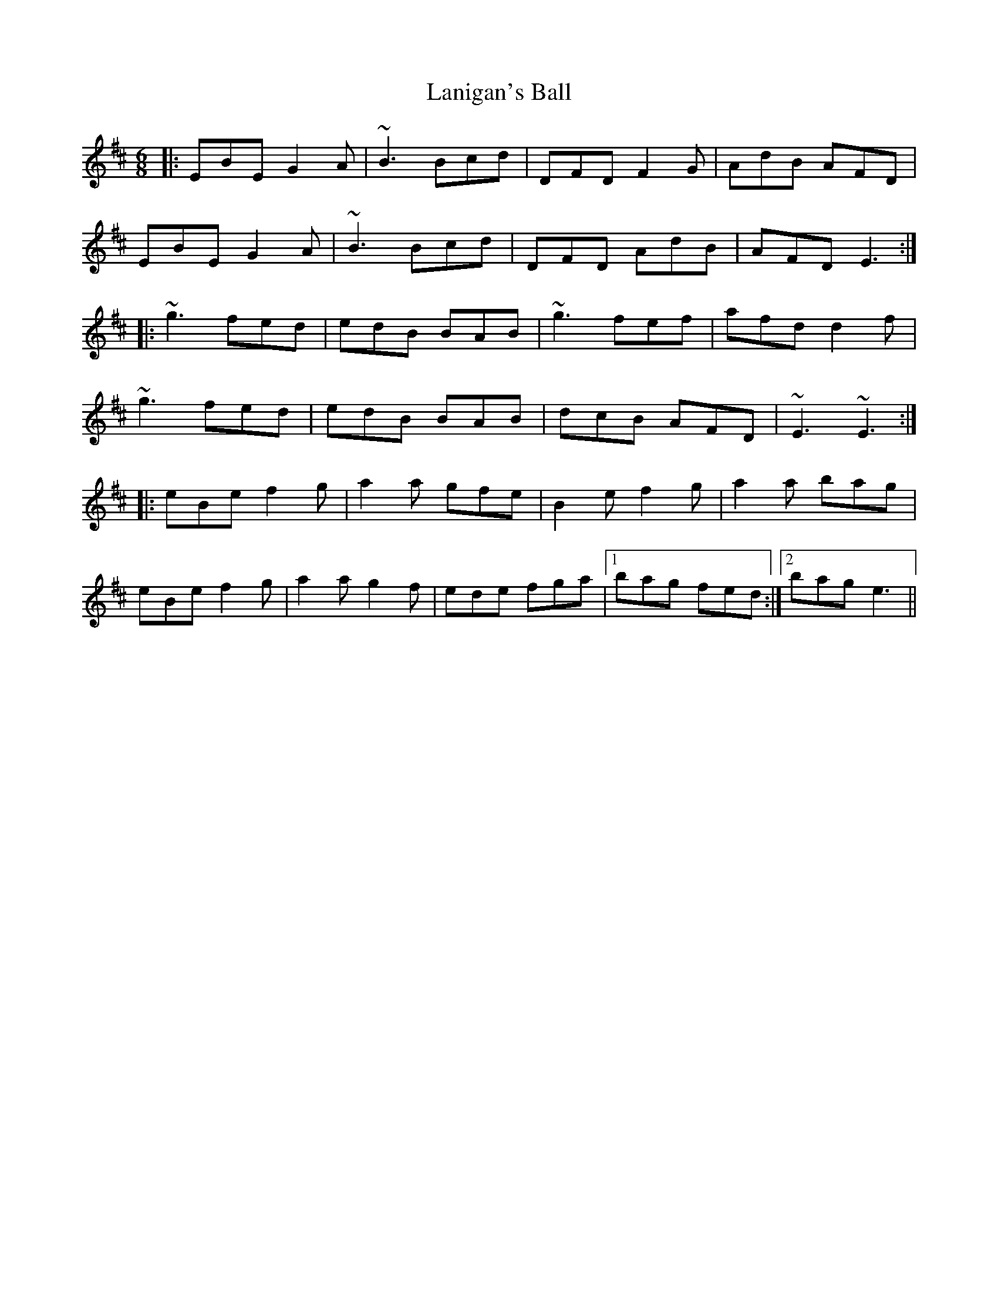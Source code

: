 X: 22795
T: Lanigan's Ball
R: jig
M: 6/8
K: Edorian
|:EBE G2A|~B3 Bcd|DFD F2G|AdB AFD|
EBE G2A|~B3 Bcd|DFD AdB|AFD E3:|
|:~g3 fed|edB BAB|~g3 fef|afd d2f|
~g3 fed|edB BAB|dcB AFD|~E3 ~E3:|
|:eBe f2g|a2a gfe|B2e f2g|a2a bag|
eBe f2g|a2a g2f|ede fga|1 bag fed:|2 bag e3||

